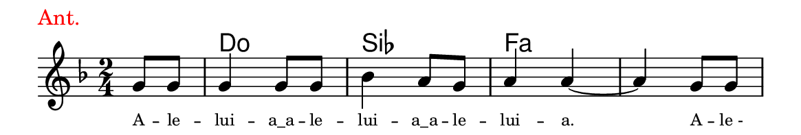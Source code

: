 \version "2.20.0"
#(set! paper-alist (cons '("linha" . (cons (* 148 mm) (* 25 mm))) paper-alist))

\paper {
  #(set-paper-size "linha")
  ragged-right = ##f
}

\language "portugues"


harmonia = \chordmode {
    \partial 4
%harmonia
  r4 do2 sib2 fa2 fa2
%/harmonia
}
melodia = \fixed do' {
    \key re \minor
    \time 2/4
    \partial 4
%recitação
    sol8 sol
    sol4 sol8 sol
    sib4 la8 sol
    la4 la4~
    la4 sol8 sol
    \bar "|"
%/recitação
}
letra = \lyricmode {
    \teeny
    A -- le -- lui -- \markup{a_a} -- le -- lui -- \markup{a_a} -- le -- lui -- a.
    A -- le_-
    %\tweak self-alignment-X #1  \markup{aten-}
    %\tweak self-alignment-X #-1 \markup{\bold{dei}-me por pie-}
    %\tweak self-alignment-X #-1 \markup{\bold{da}de e escu-}
    %\tweak self-alignment-X #-1 \markup{\bold{tai} minha ora-}
    %\tweak self-alignment-X #-1 \markup{\bold{ção!}}
}

\book {
  \paper {
      indent = 0\mm
      scoreTitleMarkup = \markup {
          \with-color #red
          \fromproperty #'header:piece
      }
  }
  \header {
    piece = "Ant."
    tagline = ""
  }
  \score {
    <<
      \new ChordNames {
        \set chordChanges = ##t
		\set noChordSymbol = ""
        \harmonia
      }
      \new Voice = "canto" { \melodia }
      \new Lyrics \lyricsto "canto" \letra
    >>
  }
}
